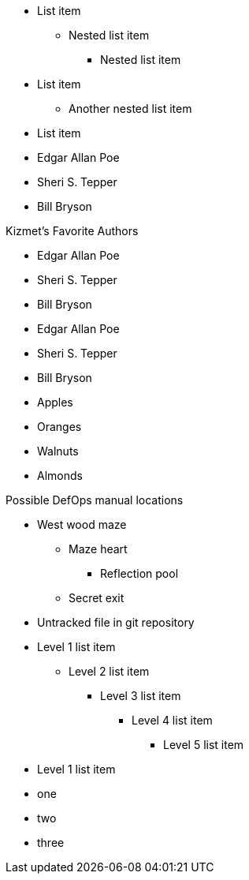 // tag::qr-base[]
* List item
** Nested list item
*** Nested list item
* List item
 ** Another nested list item
* List item
// end::qr-base[]

// tag::base[]
* Edgar Allan Poe
* Sheri S. Tepper
* Bill Bryson
// end::base[]

// tag::base-t[]
.Kizmet's Favorite Authors
* Edgar Allan Poe
* Sheri S. Tepper
* Bill Bryson
// end::base-t[]

// tag::base-alt[]
- Edgar Allan Poe
- Sheri S. Tepper
- Bill Bryson
// end::base-alt[]

// tag::divide[]
* Apples
* Oranges

//-

* Walnuts
* Almonds
// end::divide[]

// tag::nest[]
.Possible DefOps manual locations
* West wood maze
** Maze heart
*** Reflection pool
** Secret exit
* Untracked file in git repository
// end::nest[]

// in qr
// tag::max[]
* Level 1 list item
** Level 2 list item
*** Level 3 list item
**** Level 4 list item
***** Level 5 list item
* Level 1 list item
// end::max[]

// tag::square[]
[square]
* one
* two
* three
// end::square[]

